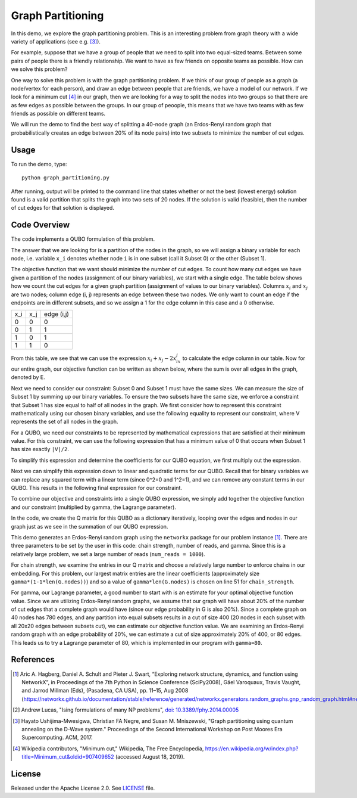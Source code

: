 ==================
Graph Partitioning
==================
In this demo, we explore the graph partitioning problem.  This is an
interesting problem from graph theory with a wide variety of applications (see
e.g. [3]_).

For example, suppose that we have a group of people that we need to split into
two equal-sized teams.  Between some pairs of people there is a friendly
relationship.  We want to have as few friends on opposite teams as possible.
How can we solve this problem?

One way to solve this problem is with the graph partitioning problem.  If we
think of our group of people as a graph (a node/vertex for each person), and
draw an edge between people that are friends, we have a model of our network.
If we look for a minimum cut [4]_ in our graph, then we are looking for a way
to split the nodes into two groups so that there are as few edges as possible
between the groups.  In our group of peoople, this means that we have two teams
with as few friends as possible on different teams.

We will run the demo to find the best way of splitting a 40-node graph (an
Erdos-Renyi random graph that probabilistically creates an edge between 20% of
its node pairs) into two subsets to minimize the number of cut edges.

Usage
-----
To run the demo, type::

  python graph_partitioning.py

After running, output will be printed to the command line that states whether
or not the best (lowest energy) solution found is a valid partition that splits
the graph into two sets of 20 nodes.  If the solution is valid (feasible), then
the number of cut edges for that solution is displayed.

Code Overview
-------------
The code implements a QUBO formulation of this problem.

The answer that we are looking for is a partition of the nodes in the graph, so
we will assign a binary variable for each node, i.e. variable ``x_i`` denotes
whether node ``i`` is in one subset (call it Subset 0) or the other (Subset 1).

The objective function that we want should minimize the number of cut edges.
To count how many cut edges we have given a partition of the nodes (assignment
of our binary variables), we start with a single edge.  The table below shows
how we count the cut edges for a given graph partition (assignment of values to
our binary variables). Columns :math:`x_i` and :math:`x_j` are two nodes;
column edge (i, j) represents an edge between these two nodes.  We only want to
count an edge if the endpoints are in different subsets, and so we assign a 1
for the edge column in this case and a 0 otherwise.

=== === ==========
x_i x_j edge (i,j)
--- --- ----------
0   0   0
0   1   1 
1   0   1
1   1   0
=== === ==========

From this table, we see that we can use the expression :math:`x_i+x_j-2x_ix_j`
to calculate the edge column in our table.  Now for our entire graph, our
objective function can be written as shown below, where the sum is over all
edges in the graph, denoted by E.

.. image:: readme_imgs/QUBO.png

Next we need to consider our constraint:  Subset 0 and Subset 1 must have the
same sizes.  We can measure the size of Subset 1 by summing up our binary
variables.  To ensure the two subsets have the same size, we enforce a
constraint that Subset 1 has size equal to half of all nodes in the graph.  We
first consider how to represent this constraint mathematically using our chosen
binary variables, and use the following equality to represent our constraint,
where V represents the set of all nodes in the graph.

.. image:: readme_imgs/constraint_1.png

For a QUBO, we need our constraints to be represented by mathematical
expressions that are satisfied at their minimum value.  For this constraint, we
can use the following expression that has a minimum value of 0 that occurs when
Subset 1 has size exactly ``|V|/2``.

.. image:: readme_imgs/constraint_2.png

To simplify this expression and determine the coefficients for our QUBO
equation, we first multiply out the expression.

.. image:: readme_imgs/constraint_3.png

Next we can simplify this expression down to linear and quadratic terms for our
QUBO.  Recall that for binary variables we can replace any squared term with a
linear term (since 0^2=0 and 1^2=1), and we can remove any constant terms in
our QUBO.  This results in the following final expression for our constraint.

.. image:: readme_imgs/constraint_4.png

To combine our objective and constraints into a single QUBO expression, we
simply add together the objective function and our constraint (multiplied by
gamma, the Lagrange parameter).

.. image:: readme_imgs/final_QUBO.png :align: center :height: 100

In the code, we create the Q matrix for this QUBO as a dictionary iteratively,
looping over the edges and nodes in our graph just as we see in the summation
of our QUBO expression.

This demo generates an Erdos-Renyi random graph using the ``networkx`` package
for our problem instance [1]_. There are three parameters to be set by the user
in this code:  chain strength, number of reads, and gamma.  Since this is a
relatively large problem, we set a large number of reads (``num_reads =
1000``).

For chain strength, we examine the entries in our Q matrix and choose a
relatively large number to enforce chains in our embedding.  For this problem,
our largest matrix entries are the linear coefficients (approximately size
``gamma*(1-1*len(G.nodes))``) and so a value of ``gamma*len(G.nodes)`` is
chosen on line 51 for ``chain_strength``.

For gamma, our Lagrange parameter, a good number to start with is an estimate
for your optimal objective function value.  Since we are utilizing Erdos-Renyi
random graphs, we assume that our graph will have about 20% of the number of
cut edges that a complete graph would have (since our edge probability in G is
also 20%).  Since a complete graph on 40 nodes has 780 edges, and any partition
into equal subsets results in a cut of size 400 (20 nodes in each subset with
all 20x20 edges between subsets cut), we can estimate our objective function
value.  We are examining an Erdos-Renyi random graph with an edge probability
of 20%, we can estimate a cut of size approximately 20% of 400, or 80 edges.
This leads us to try a Lagrange parameter of 80, which is implemented in our
program with ``gamma=80``.

References
----------
.. [1] Aric A. Hagberg, Daniel A. Schult and Pieter J. Swart, “Exploring
   network structure, dynamics, and function using NetworkX”, in Proceedings
   of the 7th Python in Science Conference (SciPy2008), Gäel Varoquaux, Travis
   Vaught, and Jarrod Millman (Eds), (Pasadena, CA USA), pp. 11–15, Aug 2008
   (https://networkx.github.io/documentation/stable/reference/generated/networkx.generators.random_graphs.gnp_random_graph.html#networkx.generators.random_graphs.gnp_random_graph)

.. [2] Andrew Lucas, "Ising formulations of many NP problems",
   `doi: 10.3389/fphy.2014.00005 <https://www.frontiersin.org/articles/10.3389/fphy.2014.00005/full>`_

.. [3] Hayato Ushijima-Mwesigwa, Christian FA Negre, and Susan M. Mniszewski,
   "Graph partitioning using quantum annealing on the D-Wave system."
   Proceedings of the Second International Workshop on Post Moores Era
   Supercomputing. ACM, 2017.

.. [4] Wikipedia contributors, "Minimum cut," Wikipedia, The Free Encyclopedia,
   https://en.wikipedia.org/w/index.php?title=Minimum_cut&oldid=907409652
   (accessed August 18, 2019).

License
-------
Released under the Apache License 2.0. See `LICENSE <./LICENSE>`_ file.
